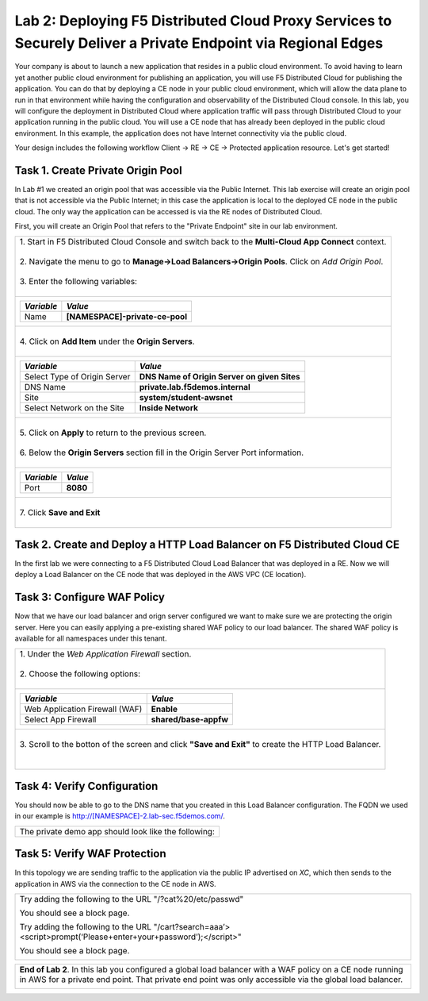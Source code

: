 
Lab 2: Deploying F5 Distributed Cloud Proxy Services to Securely Deliver a Private Endpoint via Regional Edges
====================================

Your company is about to launch a new application that resides in a public cloud environment.  To avoid having to learn 
yet another public cloud environment for publishing an application, you will use F5 Distributed Cloud for publishing the 
application.  You can do that by deploying a CE node in your public cloud environment, which will allow the data plane to 
run in that environment while having the configuration and observability of the Distributed Cloud console.  In this lab, 
you will configure the deployment in Distributed Cloud where application traffic will pass through Distributed Cloud to 
your application running in the public cloud.  You will use a CE node that has already been deployed in the public cloud
environment. In this example, the application does not have Internet connectivity via the public cloud.

Your design includes the following workflow Client -> RE -> CE -> Protected application resource.  Let's get started!

.. image:: _static/lab2-appworld2025-topology-diagram.png


Task 1. Create Private Origin Pool
----------------------------------

In Lab #1 we created an origin pool that was accessible via the Public Internet.
This lab exercise will create an origin pool that is not accessible via the Public Internet; in this case the application is local to the deployed
CE node in the public cloud. The only way the application can be accessed is via the RE nodes of Distributed Cloud.

First, you will create an Origin Pool that refers to the "Private Endpoint" site in our lab environment.

+------------------------------------------------------------------------------------------------------------+
|| 1. Start in F5 Distributed Cloud Console and switch back to the **Multi-Cloud App Connect** context.      |
||                                                                                                           |
|| 2. Navigate the menu to go to **Manage->Load Balancers->Origin Pools**. Click on *Add Origin Pool*.       |
||                                                                                                           |
|| 3. Enter the following variables:                                                                         |
||                                                                                                           |
+------------------------------------------------------------------------------------------------------------+
|                                                                                                            |
|   ================================= =======                                                                |
|   *Variable*                        *Value*                                                                |
|   ================================= =======                                                                |
|   Name                              **[NAMESPACE]-private-ce-pool**                                        |
|   ================================= =======                                                                |
|                                                                                                            |
+------------------------------------------------------------------------------------------------------------+
||                                                                                                           |
|| 4. Click on **Add Item** under the **Origin Servers**.                                                    |
||                                                                                                           |
+------------------------------------------------------------------------------------------------------------+
|                                                                                                            |
|   ================================= =======                                                                |
|   *Variable*                        *Value*                                                                |
|   ================================= =======                                                                |
|   Select Type of Origin Server      **DNS Name of Origin Server on given Sites**                           |
|   DNS Name                          **private.lab.f5demos.internal**                                       |
|   Site                              **system/student-awsnet**                                              |
|   Select Network on the Site        **Inside Network**                                                     |
|   ================================= =======                                                                |
+------------------------------------------------------------------------------------------------------------+   
|                                                                                                            |
| |lab301|                                                                                                   | 
|                                                                                                            |
||                                                                                                           |
|| 5. Click on **Apply** to return to the previous screen.                                                   |
||                                                                                                           |
|| 6. Below the **Origin Servers** section fill in the Origin Server Port information.                       |     
||                                                                                                           |
+------------------------------------------------------------------------------------------------------------+
|                                                                                                            |
|                                                                                                            |
|   ================================= ========                                                               |
|   *Variable*                        *Value*                                                                |
|   ================================= ========                                                               |
|   Port                              **8080**                                                               |
|   ================================= ========                                                               |
|                                                                                                            |
+------------------------------------------------------------------------------------------------------------+   
||                                                                                                           |
|| 7. Click **Save and Exit**                                                                                |
||                                                                                                           |
+------------------------------------------------------------------------------------------------------------+



Task 2. Create and Deploy a HTTP Load Balancer on F5 Distributed Cloud CE 
---------------------------------------------------------------------------

In the first lab we were connecting to a F5 Distributed Cloud Load Balancer that was deployed in a RE.
Now we will deploy a Load Balancer on the CE node that was deployed in the AWS VPC (CE location).

+-----------------------------------------------------------------------------------------------------------------------------------+
|| 1. Start in F5 Distributed Cloud Console and switch back to the **Multi-Cloud App Connect** context.                             |
||                                                                                                                                  |
|| 2. Navigate the menu to go to **Manage->Load Balancers-> HTTP Load Balancers**.  Click on *Add HTTP Load Balancer*.              |
||                                                                                                                                  |
|| 3. Enter the following variables:                                                                                                |
||                                                                                                                                  |
+-----------------------------------------------------------------------------------------------------------------------------------+
|                                                                                                                                   |
|                                                                                                                                   |
|   ================================= =======                                                                                       |
|   *Variable*                        *Value*                                                                                       |
|   ================================= =======                                                                                       |
|   Name                              **[NAMESPACE]-private-ce-lb**                                                                 |
|   Domains                           **[NAMESPACE]-2.lab-sec.f5demos.com**                                                         |
|   Select type of Load Balancer      **HTTP**                                                                                      |
|   Automatically Manage DNS Records  **No/Unchecked**                                                                              |
|   ================================= =====                                                                                         |
|                                                                                                                                   |
+-----------------------------------------------------------------------------------------------------------------------------------+                                                                                       
|                                                                                                                                   |
|  |lab311|                                                                                                                         |
||                                                                                                                                  |
|| 4. Under Origin Pools Click *Add Item*.                                                                                          |
||                                                                                                                                  |
|  |lab302|                                                                                                                         |
||                                                                                                                                  |
|| 5. Select the recently created **[NAMESPACE]-private-ce-pool** under Origin pool and then click *Apply*.                         |
||                                                                                                                                  |
|  |lab303|                                                                                                                         |
||                                                                                                                                  |
|| 6. Now you can see your Origin Pool has been added to the HTTP load balancer configuration.                                       |
||                                                                                                                                  |
|  |lab304|                                                                                                                         |
||                                                                                                                                  |
|| 7. Now we want to confirm how this Load Balancer is advertised, we will select the **Other Settings** on the left hand side.     |
||    This will auto-scroll the configuation towards the bottom of the Load Balancer configuration section labeled                  |
||    **Other Settings**.                                                                                                           |
||                                                                                                                                  |
|| 8. Under *VIP Advertisement* Confirm it is set to *Internet*. This will allow *XC* to advertise the Virtual IP address.          |
||                                                                                                                                  |
|| |lab305|                                                                                                                         |
||                                                                                                                                  |
||                                                                                                                                  |
|                                                                                                                                   |       
+-----------------------------------------------------------------------------------------------------------------------------------+

Task 3: Configure WAF Policy
----------------------------
Now that we have our load balancer and orign server configured we want to make sure we are protecting the origin server.  Here you
can easily applying a pre-existing shared WAF policy to our load balancer.  The shared WAF policy is available for all namespaces
under this tenant.

+-----------------------------------------------------------------------------------------------------------------------------------+
|| 1. Under the *Web Application Firewall* section.                                                                                 |
||                                                                                                                                  |
|| 2. Choose the following options:                                                                                                 |
||                                                                                                                                  | 
+-----------------------------------------------------------------------------------------------------------------------------------+
|                                                                                                                                   |
|   =============================== =================================                                                               |
|   *Variable*                      *Value*                                                                                         |
|   =============================== =================================                                                               |
|   Web Application Firewall (WAF)  **Enable**                                                                                      |
|   Select App Firewall             **shared/base-appfw**                                                                           |
|   =============================== =================================                                                               |
|                                                                                                                                   |
+-----------------------------------------------------------------------------------------------------------------------------------+
||                                                                                                                                  |
|| 3.  Scroll to the botton of the screen and click **"Save and Exit"** to create the HTTP Load Balancer.                           |
||                                                                                                                                  |
||                                                                                                                                  |
+-----------------------------------------------------------------------------------------------------------------------------------+

Task 4: Verify Configuration
-----------------------------

You should now be able to go to the DNS name that you created in this Load Balancer configuration.  
The FQDN we used in our example is http://[NAMESPACE]-2.lab-sec.f5demos.com/.  

+-----------------------------------------------------------------------------------------------------------------------------------+
||  The private demo app should look like the following:                                                                            |
||                                                                                                                                  |
|  |lab312|                                                                                                                         |
|                                                                                                                                   |
|                                                                                                                                   |
+-----------------------------------------------------------------------------------------------------------------------------------+


Task 5: Verify WAF Protection
------------------------------

In this topology we are sending traffic to the application via the public IP advertised on *XC*, which then sends to the application
in AWS via the connection to the CE node in AWS.

+-----------------------------------------------------------------------------------------------------------------------------------+
| Try adding the following to the URL "/?cat%20/etc/passwd"                                                                         |
|                                                                                                                                   |
| You should see a block page.                                                                                                      |
|                                                                                                                                   |
| Try adding the following to the URL "/cart?search=aaa’><script>prompt(‘Please+enter+your+password’);</script>"                    |
|                                                                                                                                   |
| You should see a block page.                                                                                                      |
|                                                                                                                                   |
|   |lab313|                                                                                                                        |                                      
|                                                                                                                                   |
+-----------------------------------------------------------------------------------------------------------------------------------+

+-----------------------------------------------------------------------------------------------------------------------------------+
| **End of Lab 2**.  In this lab you configured a global load balancer with a WAF policy on a CE node running in AWS for a          |
| private end point. That private end point was only accessible via the global load balancer.                                       |
|                                                                                                                                   |
|  |labend|                                                                                                                         |
+-----------------------------------------------------------------------------------------------------------------------------------+

.. |lab300| image:: _static/lab3-appworld2025-topology-diagram.png
   :width: 800px
.. |lab301| image:: _static/lab3-appworld2025-task1-originserver.png
   :width: 800px
.. |lab302| image:: _static/lab3-appworld2025-task2-lb-add-origin-pool.png
   :width: 800px
.. |lab303| image:: _static/lab3-appworld2025-task2-lb-add-origin-pool2.png
   :width: 800px
.. |lab304| image:: _static/lab3-appworld2025-task2-lb-origin-pool-added.png
   :width: 800px
.. |lab305| image:: _static/lab3-appworld2025-task2-lb-other-settings.png
   :width: 800px
.. |lab306| image:: _static/lab3-appworld2025-task2-lb-change-vip-advertisement.png
   :width: 800px
.. |lab307| image:: _static/lab3-appworld2025-list-sites-advertise.png
   :width: 800px
.. |lab308| image:: _static/lab3-appworld2025-task2-lb-site-change.png
   :width: 800px
.. |lab309| image:: _static/screenshot-global-vip-private.png
   :width: 800px
.. |lab310| image:: _static/lab3-appworld2025-waf-block-message.png
   :width: 800px
.. |lab311| image:: _static/lab2-appworld2025-task2-lb.png
   :width: 800px 
.. |lab312| image:: _static/screenshot-global-vip-private.png
   :width: 800px 
.. |lab313| image:: _static/lab3-appworld2025-waf-block-message.png
   :width: 800px 
.. |labend| image:: _static/labend.png
   :width: 800px
